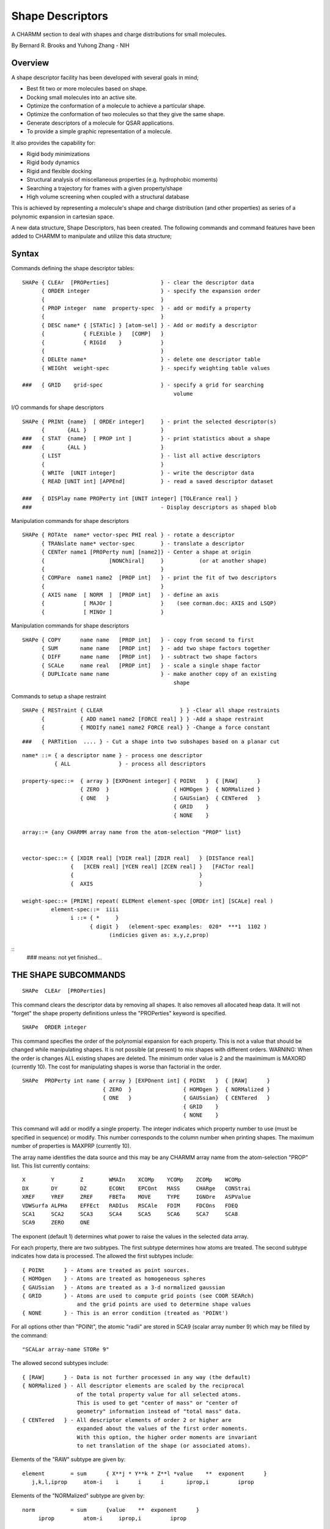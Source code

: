 .. py:module::shapes

=================
Shape Descriptors
=================

A CHARMM section to deal with shapes and charge distributions
for small molecules.

By Bernard R. Brooks and Yuhong Zhang - NIH

Overview
--------

A shape descriptor facility has been developed with several goals in mind;

- Best fit two or more molecules based on shape. 
- Docking small molecules into an active site.
- Optimize the conformation of a molecule to achieve
  a particular shape.
- Optimize the conformation of two molecules so that
  they give the same shape.
- Generate descriptors of a molecule for QSAR applications.
- To provide a simple graphic representation of a molecule.

It also provides the capability for:

- Rigid body minimizations
- Rigid body dynamics
- Rigid and flexible docking
- Structural analysis of miscellaneous properties
  (e.g. hydrophobic moments)
- Searching a trajectory for frames with a given property/shape
- High volume screening when coupled with a structural database

This is achieved by representing a molecule's shape and charge distribution
(and other properties) as series of a polynomic expansion in cartesian space.

A new data structure, Shape Descriptors, has been created.  The following
commands and command features have been added to CHARMM to manipulate
and utilize this data structure;

Syntax
------

Commands defining the shape descriptor tables:

::

   SHAPe { CLEAr  [PROPerties]                } - clear the descriptor data
         { ORDER integer                      } - specify the expansion order
         {                                    }
         { PROP integer  name  property-spec  } - add or modify a property
         {                                    }
         { DESC name* { [STATic] } [atom-sel] } - Add or modify a descriptor
         {            { FLEXible }   [COMP]   }
         {            { RIGId    }            }
         {                                    }
         { DELEte name*                       } - delete one descriptor table
         { WEIGht  weight-spec                } - specify weighting table values

   ###   { GRID    grid-spec                  } - specify a grid for searching
                                                  volume

I/O commands for shape descriptors

::

   SHAPe { PRINt {name}  [ ORDEr integer]     } - print the selected descriptor(s)
         {       {ALL }                       }
   ###   { STAT  {name}  [ PROP int ]         } - print statistics about a shape
   ###   {       {ALL }                       }
         { LIST                               } - list all active descriptors
         {                                    }
         { WRITe  [UNIT integer]              } - write the descriptor data
         { READ [UNIT int] [APPEnd]           } - read a saved descriptor dataset

   ###   { DISPlay name PROPerty int [UNIT integer] [TOLErance real] }
   ###                                        - Display descriptors as shaped blob

Manipulation commands for shape descriptors

::

   SHAPe { ROTAte  name* vector-spec PHI real } - rotate a descriptor
         { TRANslate name* vector-spec        } - translate a descriptor
         { CENTer name1 [PROPerty num] [name2]} - Center a shape at origin
         {                    [NONChiral]     }           (or at another shape)
         {                                    }
         { COMPare  name1 name2  [PROP int]   } - print the fit of two descriptors
         {                                    }
         { AXIS name  [ NORM  ]  [PROP int]   } - define an axis
         {            [ MAJOr ]               }    (see corman.doc: AXIS and LSQP)
         {            [ MINOr ]               }

Manipulation commands for shape descriptors

::

   SHAPe { COPY      name name   [PROP int]   } - copy from second to first
         { SUM       name name   [PROP int]   } - add two shape factors together
         { DIFF      name name   [PROP int]   } - subtract two shape factors
         { SCALe     name real   [PROP int]   } - scale a single shape factor
         { DUPLIcate name name                } - make another copy of an existing
                                                  shape

Commands to setup a shape restraint

::

   SHAPe { RESTraint { CLEAR                        } } -Clear all shape restraints
         {           { ADD name1 name2 [FORCE real] } } -Add a shape restraint
         {           { MODIfy name1 name2 FORCE real} } -Change a force constant

::

   ###   { PARTition  .... } - Cut a shape into two subshapes based on a planar cut


::

   name* ::= { a descriptor name } - process one descriptor
             { ALL               } - process all descriptors

   property-spec::=  { array } [EXPOnent integer] { POINt   }  { [RAW]      }
                     { ZERO  }                    { HOMOgen }  { NORMalized }
                     { ONE   }                    { GAUSsian}  { CENTered   } 
                                                  { GRID    } 
                                                  { NONE    } 

   array::= {any CHARMM array name from the atom-selection "PROP" list}


   vector-spec::= { [XDIR real] [YDIR real] [ZDIR real]   } [DISTance real]
                  {   [XCEN real] [YCEN real] [ZCEN real] }   [FACTor real]
                  {                                       }
                  {  AXIS                                 }

   weight-spec::= [PRINt] repeat( ELEMent element-spec [ORDEr int] [SCALe] real )
            element-spec::=  iiii  
                  i ::= { *     }
                        { digit }   (element-spec examples:  020*  ***1  1102 )
                              (indicies given as: x,y,z,prop)

::
   ### means: not yet finished...



THE SHAPE SUBCOMMANDS
---------------------

::

   SHAPe  CLEAr  [PROPerties] 

This command clears the descriptor data by removing all shapes.  It also
removes all allocated heap data.  It will not "forget" the shape property
definitions unless the "PROPerties" keyword is specified.   

::

   SHAPe  ORDER integer

This command specifies the order of the polynomial expansion for each
property.  This is not a value that should be changed while manipulating
shapes.  It is not possible (at present) to mix shapes with different
orders.  WARNING: When the order is changes ALL existing shapes are deleted.
The minimum order value is 2 and the maximimum is MAXORD (currently 10).
The cost for manipulating shapes is worse than factorial in the order.

::

   SHAPe  PROPerty int name { array } [EXPOnent int] { POINt   }  { [RAW]      }
                            { ZERO  }                { HOMOgen }  { NORMalized }
                            { ONE   }                { GAUSsian}  { CENTered   } 
                                                     { GRID    } 
                                                     { NONE    } 

This command will add or modify a single property.  The integer indicates
which property number to use (must be specified in sequence) or modify.
This number corresponds to the column number when printing shapes.
The maximum number of properties is MAXPRP (currently 10).

The array name identifies the data source and this may be any CHARMM array
name from the atom-selection "PROP" list.  This list currently contains:

::

      X        Y        Z        WMAIn    XCOMp    YCOMp    ZCOMp    WCOMp   
      DX       DY       DZ       ECONt    EPCOnt   MASS     CHARge   CONStrai
      XREF     YREF     ZREF     FBETa    MOVE     TYPE     IGNOre   ASPValue
      VDWSurfa ALPHa    EFFEct   RADIus   RSCAle   FDIM     FDCOns   FDEQ
      SCA1     SCA2     SCA3     SCA4     SCA5     SCA6     SCA7     SCA8
      SCA9     ZERO     ONE
      
The exponent (default 1) determines what power to raise the values in the
selected data array.

For each property, there are two subtypes.  The first subtype determines
how atoms are treated.  The second subtype indicates how data is processed.
The allowed the first subtypes include:

::

       { POINt      } - Atoms are treated as point sources.
       { HOMOgen    } - Atoms are treated as homogeneous spheres
       { GAUSsian   } - Atoms are treated as a 3-d normalized gaussian
       { GRID       } - Atoms are used to compute grid points (see COOR SEARch)
                        and the grid points are used to determine shape values
       { NONE       } - This is an error condition (treated as 'POINt')
       
For all options other than "POINt", the atomic "radii" are stored in SCA9
(scalar array number 9) which may be filled by the command:

::

                        "SCALar array-name STORe 9"

The allowed second subtypes include:

::

       { [RAW]      } - Data is not further processed in any way (the default)
       { NORMalized } - All descriptor elements are scaled by the reciprocal
                        of the total property value for all selected atoms.
                        This is used to get "center of mass" or "center of
                        geometry" information instead of "total mass" data.
       { CENTered   } - All descriptor elements of order 2 or higher are
                        expanded about the values of the first order moments.
                        With this option, the higher order moments are invariant
                        to net translation of the shape (or associated atoms).


Elements of the "RAW" subtype are given by:

::

 element        = sum      { X**j * Y**k * Z**l *value    **  exponent      }
    j,k,l,iprop     atom-i    i      i      i       iprop,i         iprop 


Elements of the "NORMalized" subtype are given by:

::

 norm           = sum      {value    **  exponent      }
      iprop         atom-i     iprop,i         iprop 

                    when(j+k+l >0)
 element        = sum      { X**j * Y**k * Z**l *value    **  exponent   }/norm
    j,k,l,iprop     atom-i    i      i      i       iprop,i         iprop 

                    when(j+k+l =0)
                = norm

Elements of the "CENTered" subtype are given by:

::

                    when(j+k+l <2)
  element        = sum      { X**j * Y**k * Z**l *value    **  exponent      }
    j,k,l,iprop     atom-i    i      i      i       iprop,i         iprop 

                    when(j+k+l >1)
                = sum    { (X-XC)**j * (Y-YC)**k * (Z-ZC)**l *value**exponent }
                    atom-i   i           i            i           iprop,i  iprop
                  
  where:       XC = sum      { X   *value    **  exponent      }
                    atom-i    i       iprop,i         iprop       

             YC =    "       Y        "
             XC =    "       Z        "

::

   SHAPe DESCriptor { name } { [STATic] } [atom-selection] [COMP]
                    { ALL  } { FLEXible }    
                             { RIGId    }           
                                        
The DESCriptor subcommand will add one descriptor, or modify existing
descriptors.  Descriptors are referred to by name (properties by number).
The maximum number of shapes is given by MAXSHP (currently 20).
There are three type of descriptors which determine how and when the descriptor
data is used:

::

 { STATic  } - Only recompute when done explicitly.
 { FLEXible} - Always recompute based on current positions and data.
 { RIGId   } - Do not recompute, but force atoms to move as a rigid body.

The default type is "STATic". This type of descriptor is computed once for each
"SHAPe DESC" command and is never recomputed from atomic data, but can be
modified (e.g. SHAPE ROTAte) or otherwise manipulated (e.g. SHAPe ADD)

The "FLEXible" type is recomputed whenever its associated atoms move.  This is
useful for forcing a set of atoms to adopt a particular shape.  This can also be
used in searching through a trajectory file for a frame that best represents
a particular shape.  For this subtype, it is useful to think of the shape as
an active property of the atoms positions.  Also note: If any of the associated
data array are modified (e.g. the CHARge array and one or more property is
assigned to the charge, then the shape descriptor will also change).

The "RIGId" subtype forces the atoms to behave as a rigid body.  Whenever the
shape rotates or translates, its associates atoms will undergo the same
operation.  This option changes the number of degrees of freedom for
minimization and dynamics.  Each RIGId shape adds 6 degrees of freedom and
removes 3N (where N is the number of associated atoms).  This option should
only be used when 3 or more atoms are used to define a shape.

Atom selection restrictions:

.. warning::
   An atom may belong to one non-STATic shape (type FLEXible or RIGId)!
   If an atom already assigned to a shape is reassigend to a new
   shape, the former shape becomes inactive (i.e. type "NONE") and is disabled.

::

   SHAPe  DELEte { name }
                 { ALL  }

The "DELEte" subcommand will delete one (or ALL) of the existing shapes.  This
is different from the "SHAPe CLEAr" command in that the weighting array is
not modified.

.. note::
   It is not possible to delete a shape property, but one can be disabled by:
   using "SHAPe PROPerty integer name  ZERO NONE"

::

   SHAPe  WEIGht  [PRINt]  repeat( ELEMent element-spec [ORDEr int] [SCALe] real )
            element-spec::=  iiii     (indicies given as: x,y,z,prop)
                  i ::= { *     }
                        { digit }   
   (element-spec examples:  020*  ***1  1102 )

The "WEIGht" subcommand is used in setting up the weighting table values.
The weighting tables are used for comparing shapes and also used as element
prefactors in the shapew restraint energy.  The default value for this
array is zero for all elements.

Some examples of element-spec:

::

       020*  - Modify or set all Y**2 elements for all properties.
       ***3  - Modify or set all weighting elements for the 3rd property.
       1102  - Modify or set the X*Y element for the second propery.

An example of this command:

::

     shape weight elem **** 0.0   ! make sure it is all zero
     shape weight elem **** order 1 1.0 -
                  elem **** order 2 0.5 -
                  elem **** order 3 0.2 -
                  elem **** order 4 0.01
     shape weight elem **** scale 0.001
     shape weight elem ***1 scale 10.0  print

::

   SHAPe GRID ...
   ###  This command has not yet been fully developed...

::

   SHAPe  PRINt {name}  [ORDEr integer] 
                {ALL }                  

The "PRINt" subcommand will print one or ALL of the existing descriptors.
By default, all elements will be listed.  If the "ORDEr" value is specified,
only elements with a sum of exponents less than or equal to the specified order
will be printed.

::

   SHAPe  STATistics  {name}  [ PROP int ]
                      {ALL }              

The "STATistics" subcommand will print various statistics about one or ALL
of the current shapes.

::

   SHAPe  LIST

The "LIST" subcommand will list all active descriptors, all of the active
properties, and all of the shape restraints.

::

   SHAPe { WRITe          } [UNIT integer] 
         { READ  [APPEnd] }

The I/O subcommands allow a set of shapes to be saved to a disk and subsequently
retrieved.  There are restrictions to the "READ APPEnd" option (the order and
all properties must match).  

::

   SHAPe  DISPlay name PROPerty int [UNIT integer] [TOLErance real] }

The "DISPlay" subcommand is used to display descriptors as shaped blob within
CHARMM graphics (or other graphics packages).

``###`` NOTE: This command is not yet finished

::

   SHAPe { ROTAte PHI real }  name  { center-specs } [ DISTance real ]
         { TRANslate       }        { AXIS         } [ FACTor real   ]

   center-specs: [XDIR real] [YDIR real] [ZDIR real]  -
                    [XCEN real] [YCEN real] [ZCEN real]
               
The "TRANslate" and "ROTAte" subcommands are used to move shapes about, either
with or without associated atoms.  The "SHAPe AXIS" command may be used to
define an axis vector for rotation or translation.  .

::

   SHAPe  CENTer name1 [PROPerty num] [ name2  [NONChiral] ]    

The "CENTer" subcommand has two modes of operation.  If a single shape name is
specified, then that shape is centered at coordinate origin based on the values
of the specified property.  The usual property subtypes are:

::

          ONE   EXPOnent 1  POINt  NORMalized  - Center of geometry
          MASS  EXPOnent 1  POINt  NORMalized  - Center of mass
          
but others are, of course, possible.

If a second name is specified, them a best fit is performed based by; (a) moving
the first shape so that it has a common center with the second, (b) then
rotating the first shape so that the principal axis align, (c) rotating and/or
inverting the first shape by 180 degrees, to find the best overall fit where
the principal axis are aligned.  If the "NONChiral" keyword is specified, it also
tries a set of mirror image best fits.  If there are atoms associated with
the shape (type "RIGId") then they will also move as part of the best-fit
operation.  With the "NONChiral" option, the chirality of the selected atoms
may invert (still rigid, but opposite chirality!).

::

   SHAPe  COMPare  name1 name2  [PROP int]   - print the fit of two descriptors

The "COMPare" subcommand will print the fit of two shapes for one (or all)
properties.  This command does not modify any shape (only prints result).
The result is given as the square-root of the "ssq" value (see below).
The value of the fit is stored in the "?SFIT" substitution variable.

::

   SHAPe  AXIS name  [ NORM  ]  [PROP int] 
                     [ MAJOr ]             
                     [ MINOr ]             

The "AXIS" subcommand will determine an axis for subsequent use.  This is
same axis created by the "COOR AXIS" and the "COOR LSQP" commands.  The
resultant axis will be centered at the data center of the shape, and the
direction of the axis will along one of the principal axis directions.
The largest moment is "MAJOr" the secons is "MINOr" and the smallest is
"NORMal".  This usage is the same as that of the "COOR LSQP" command.

::

   SHAPe { COPY      name1 name2   [PROP int]   } - copy from second to first
         { SUM       name1 name2   [PROP int]   } - add two shape factors together
         { DIFF      name1 name2   [PROP int]   } - subtract two shape factors
         { SCALe     name1 real    [PROP int]   } - scale a single shape factor

These commands manipulate a particular shape for one (if specified) or all
properties.  The shape, name1, is the one which is modified.  The shape, name2,
is used as a data source.  This is what it does;

::

      COPY     name1 = name2
      SUM      name1 = name1 + name2
      DIFF     name1 = name1 - name2
      SCALe    name1 = name1 * real

::

   SHAPe  DUPLIcate name1 name2 

The "DUPLicate" command is like the "COPY" command, except that a new shape is
added.  If the original shape has associated atoms (type "RIGId" or "FLEX"),
these will NOT be assigned to the new shape (and a warning issued).
                                        
::

   SHAPe  RESTraint { CLEAR                        }   - Clear all shape restraints
                    { ADD name1 name2 [FORCE real] }   - Add a shape restraint
                    { MODIfy name1 name2 FORCE real}   - Change a force constant

The "RESTrain" subcommand manipulates which pairs of shapes make up the
shape restraint energy term.  This energy term is symmetric (i.e. the order
of the names doesn't matter).  The form of the energy is

::

      Energy    = sum    { 0.5 * K  * ssq  )
          shape    rest-i         i      i

      ssq  = sum      {  weight     * ( elem(i1)     - elem(i2)     )**2
         i     j,k,l,prop    j,k,l,prop    j,k,l,prop   j,k,l,prop

Commands to setup a shape restraint
The maximum number of shape restraints is given by MAXESH (currently 10).

::

   ###   { PARTition  .... } - Cut a shape into two subshapes based on a planar cut

Shape partitioning is still in development.... (coming soon..hopefully)

